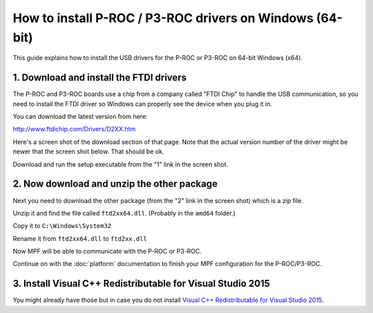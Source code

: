 How to install P-ROC / P3-ROC drivers on Windows (64-bit)
=========================================================

This guide explains how to install the USB drivers for the P-ROC or P3-ROC on
64-bit Windows (x64).

1. Download and install the FTDI drivers
----------------------------------------

The P-ROC and P3-ROC boards use a chip from a company called "FTDI Chip" to
handle the USB communication, so you need to install the FTDI driver so Windows
can properly see the device when you plug it in.

You can download the latest version from here:

http://www.ftdichip.com/Drivers/D2XX.htm

Here's a screen shot of the download section of that page. Note that the actual
version number of the driver might be newer that the screen shot below. That
should be ok.

Download and run the setup executable from the "1" link in the screen shot.

.. image:: /hardware/images/ftdi_x64.jpg

2. Now download and unzip the other package
-------------------------------------------

Next you need to download the other package (from the "2" link in the screen
shot) which is a zip file.

Unzip it and find the file called ``ftd2xx64.dll``. (Probably in the ``amd64``
folder.)

Copy it to ``C:\Windows\System32``

Rename it from ``ftd2xx64.dll`` to ``ftd2xx.dll``

Now MPF will be able to communicate with the P-ROC or P3-ROC.

Continue on with the :doc:`platform` documentation to finish your MPF
configuration for the P-ROC/P3-ROC.

3. Install Visual C++ Redistributable for Visual Studio 2015
------------------------------------------------------------

You might already have those but in case you do not install
`Visual C++ Redistributable for Visual Studio 2015 <https://www.microsoft.com/en-us/download/confirmation.aspx?id=48145>`_.
